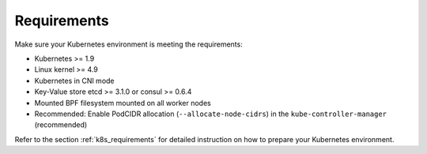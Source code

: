 Requirements
============

Make sure your Kubernetes environment is meeting the requirements:

* Kubernetes >= 1.9
* Linux kernel >= 4.9
* Kubernetes in CNI mode
* Key-Value store etcd >= 3.1.0 or consul >= 0.6.4
* Mounted BPF filesystem mounted on all worker nodes
* Recommended: Enable PodCIDR allocation (``--allocate-node-cidrs``) in the ``kube-controller-manager`` (recommended)

Refer to the section :ref:`k8s_requirements` for detailed instruction on how to
prepare your Kubernetes environment.
